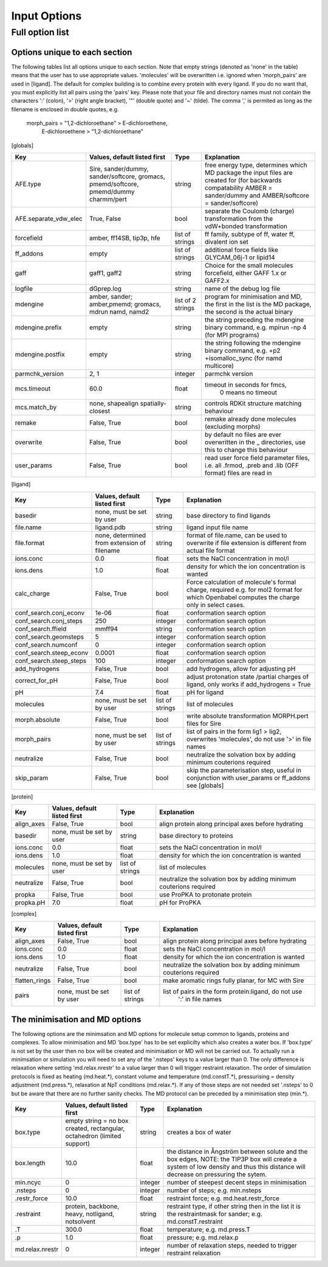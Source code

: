 =============
Input Options
=============

----------------
Full option list
----------------

^^^^^^^^^^^^^^^^^^^^^^^^^^^^^^
Options unique to each section
^^^^^^^^^^^^^^^^^^^^^^^^^^^^^^

The following tables list all options unique to each section.  Note that empty strings (denoted as 'none' in the table) means that the user has to use appropriate values. 'molecules' will be overwritten i.e. ignored when 'morph_pairs' are used in [ligand].  The default for complex building is to combine every protein with every ligand.  If you do no want that, you must explicitly list all pairs using the 'pairs' key.  Please note that your file and directory names must not contain the characters ':' (colon), '>' (right angle bracket), '"' (double quote) and '~' (tilde).  The comma ',' is permited as long as the filename is enclosed in double quotes, e.g.

    morph_pairs = "1,2-dichloroethane" > E-dichloroethene,
                  E-dichloroethene > "1,2-dichloroethane"

[globals]

+-----------------------+---------------------+---------+-------------------------------+
| Key                   | Values, default     | Type    |  Explanation                  |
|                       | listed first        |         |                               |  
+=======================+=====================+=========+===============================+
| AFE.type              | Sire, sander/dummy, | string  | free energy type, determines  |
|                       | sander/softcore,    |         | which MD package the input    |
|                       | gromacs,            |         | files are created for (for    |
|                       | pmemd/softcore,     |         | backwards compatability       |
|                       | pmemd/dummy         |         | AMBER = sander/dummy and      |
|                       | charmm/pert         |         | AMBER/softcore =              |
|                       |                     |         | sander/softcore)              |
+-----------------------+---------------------+---------+-------------------------------+
| AFE.separate_vdw_elec | True, False         | bool    | separate the Coulomb (charge) |
|                       |                     |         | transformation from the       |
|                       |                     |         | vdW+bonded transformation     |
+-----------------------+---------------------+---------+-------------------------------+
| forcefield            | amber, ff14SB,      | list of | ff family, subtype of ff,     |
|                       | tip3p, hfe          | strings | water ff, divalent ion set    |
+-----------------------+---------------------+---------+-------------------------------+
| ff_addons             | empty               | list of | additional force fields like  |
|                       |                     | strings | GLYCAM_06j-1 or lipid14       |
+-----------------------+---------------------+---------+-------------------------------+
| gaff                  | gaff1, gaff2        | string  | Choice for the small          |
|                       |                     |         | molecules forcefield, either  |
|                       |                     |         | GAFF 1.x or GAFF2.x           |
+-----------------------+---------------------+---------+-------------------------------+
| logfile               | dGprep.log          | string  | name of the debug log file    |
+-----------------------+---------------------+---------+-------------------------------+
| mdengine              | amber, sander;      | list of | program for minimisation and  |
|                       | amber,pmemd;        | 2       | MD, the first in the list is  |
|                       | gromacs, mdrun      | strings | the MD package, the second is |
|                       | namd, namd2         |         | the actual binary             |
+-----------------------+---------------------+---------+-------------------------------+
| mdengine.prefix       | empty               | string  | the string preceding the      |
|                       |                     |         | mdengine binary command,      |
|                       |                     |         | e.g. mpirun -np 4 (for MPI    |
|                       |                     |         | programs)                     |
+-----------------------+---------------------+---------+-------------------------------+
| mdengine.postfix      | empty               | string  | the string following the      |
|                       |                     |         | mdengine binary command,      |
|                       |                     |         | e.g. +p2 +isomalloc_sync      |
|                       |                     |         | (for namd multicore)          |
+-----------------------+---------------------+---------+-------------------------------+
| parmchk_version       | 2, 1                | integer | parmchk version               |
+-----------------------+---------------------+---------+-------------------------------+
| mcs.timeout           | 60.0                | float   | timeout in seconds for fmcs,  |
|                       |                     |         |    0 means no timeout         |
+-----------------------+---------------------+---------+-------------------------------+
| mcs.match_by          | none, shapealign    | string  | controls RDKit structure      |
|                       | spatially-closest   |         | matching behaviour            |
+-----------------------+---------------------+---------+-------------------------------+
| remake                | False, True         | bool    | remake already done           |
|                       |                     |         | molecules (excluding morphs)  |
+-----------------------+---------------------+---------+-------------------------------+
| overwrite             | False, True         | bool    | by default no files are ever  |
|                       |                     |         | overwritten in the _          |
|                       |                     |         | directories, use this to      |
|                       |                     |         | change this behaviour         |
+-----------------------+---------------------+---------+-------------------------------+
| user_params           | False, True         | bool    | read user force field         |
|                       |                     |         | parameter files, i.e. all     |
|                       |                     |         | .frmod, .preb and .lib (OFF   |
|                       |                     |         | format) files are read in     |
+-----------------------+---------------------+---------+-------------------------------+
 
[ligand]
 	  	  	 
+-------------------------+-----------------------+---------+------------------------------------------------------+
| Key                     | Values, default       | Type    | Explanation                                          |
|                         | listed first          |         |                                                      |
+=========================+=======================+=========+======================================================+
| basedir                 | none,                 | string  | base directory to find ligands                       |
|                         | must be set by user   |         |                                                      |
+-------------------------+-----------------------+---------+------------------------------------------------------+
| file.name               | ligand.pdb            | string  | ligand input file name                               |
+-------------------------+-----------------------+---------+------------------------------------------------------+
| file.format             | none, determined from | string  | format of file.name, can be used to overwrite if     |
|                         | extension of filename |         | file extension is different from actual file format  |
+-------------------------+-----------------------+---------+------------------------------------------------------+
| ions.conc               | 0.0                   | float   | sets the NaCl concentration in mol/l                 |
+-------------------------+-----------------------+---------+------------------------------------------------------+
| ions.dens               | 1.0                   | float   | density for which the ion concentration is wanted    |
+-------------------------+-----------------------+---------+------------------------------------------------------+
| calc_charge             | False, True           | bool    | Force calculation of molecule's formal charge,       |
|                         |                       |         | required e.g. for mol2 format for which Openbabel    |
|                         |                       |         | computes the charge only in select cases.            |
+-------------------------+-----------------------+---------+------------------------------------------------------+
| conf_search.conj_econv  | 1e-06                 | float   | conformation search option                           |
+-------------------------+-----------------------+---------+------------------------------------------------------+
| conf_search.conj_steps  | 250                   | integer | conformation search option                           |
+-------------------------+-----------------------+---------+------------------------------------------------------+
| conf_search.ffield      | mmff94                | string  | conformation search option                           |
+-------------------------+-----------------------+---------+------------------------------------------------------+
| conf_search.geomsteps   | 5                     | integer | conformation search option                           |
+-------------------------+-----------------------+---------+------------------------------------------------------+
| conf_search.numconf     | 0                     | integer | conformation search option                           |
+-------------------------+-----------------------+---------+------------------------------------------------------+
| conf_search.steep_econv | 0.0001                | float   | conformation search option                           |
+-------------------------+-----------------------+---------+------------------------------------------------------+
| conf_search.steep_steps | 100                   | integer | conformation search option                           |
+-------------------------+-----------------------+---------+------------------------------------------------------+
| add_hydrogens           | False, True           | bool    | add hydrogens, allow for adjusting pH                |
+-------------------------+-----------------------+---------+------------------------------------------------------+
| correct_for_pH          | False, True           | bool    | adjust protonation state /partial charges of ligand, |
|                         |                       |         | only works if add_hydrogens = True                   |
+-------------------------+-----------------------+---------+------------------------------------------------------+
| pH                      | 7.4                   | float   | pH for ligand                                        |
+-------------------------+-----------------------+---------+------------------------------------------------------+
| molecules 	          | none,                 | list of | list of molecules                                    | 
|                         | must be set by user   | strings |                                                      |
+-------------------------+-----------------------+---------+------------------------------------------------------+
| morph.absolute          | False, True           | bool    | write absolute transformation MORPH.pert             |
|                         |                       |         | files for Sire                                       |
+-------------------------+-----------------------+---------+------------------------------------------------------+
| morph_pairs             | none,                 | list of | list of pairs in the form lig1 > lig2, overwrites    |
|                         | must be set by user   | strings | 'molecules', do not use '>' in file names            |
+-------------------------+-----------------------+---------+------------------------------------------------------+
| neutralize              | False, True           | bool    | neutralize the solvation box by adding minimum       |
|                         |                       |         | couterions required                                  |
+-------------------------+-----------------------+---------+------------------------------------------------------+
| skip_param              | False, True           | bool    | skip the parameterisation step, useful in            |
|                         |                       |         | conjunction with user_params or ff_addons            |
|                         |                       |         | see [globals]                                        |
+-------------------------+-----------------------+---------+------------------------------------------------------+
  	  	  	 
[protein] 	  	  	 

+----------------------+--------------------------+---------+------------------------------------------------------+
| Key                  | Values, default          | Type    | Explanation                                          |
|                      | listed first             |         |                                                      |
+======================+==========================+=========+======================================================+
| align_axes           | False, True              | bool    | align protein along principal axes before hydrating  |
+----------------------+--------------------------+---------+------------------------------------------------------+
| basedir              | none,                    | string  | base directory to proteins                           |
|                      | must be set by user      |         |                                                      |
+----------------------+--------------------------+---------+------------------------------------------------------+
| ions.conc            | 0.0                      | float   | sets the NaCl concentration in mol/l                 |
+----------------------+--------------------------+---------+------------------------------------------------------+
| ions.dens            | 1.0                      | float   | density for which the ion concentration is wanted    |
+----------------------+--------------------------+---------+------------------------------------------------------+
| molecules            | none,                    | list of | list of molecules                                    |
|                      | must be set by user      | strings |                                                      |
+----------------------+--------------------------+---------+------------------------------------------------------+
| neutralize           | False, True              | bool    | neutralize the solvation box by adding minimum       |
|                      |                          |         | couterions required                                  |
+----------------------+--------------------------+---------+------------------------------------------------------+
| propka               | False, True              | bool    | use ProPKA to protonate protein                      |
+----------------------+--------------------------+---------+------------------------------------------------------+
| propka.pH            | 7.0                      | float   | pH for ProPKA                                        |
+----------------------+--------------------------+---------+------------------------------------------------------+
  	  	  	 
[complex] 	  	  	 

+----------------------+--------------------------+---------+------------------------------------------------------+
| Key                  | Values, default          | Type    | Explanation                                          |
|                      | listed first             |         |                                                      |
+======================+==========================+=========+======================================================+
| align_axes           | False, True              | bool    | align protein along principal axes before hydrating  |
+----------------------+--------------------------+---------+------------------------------------------------------+
| ions.conc            | 0.0                      | float   | sets the NaCl concentration in mol/l                 |
+----------------------+--------------------------+---------+------------------------------------------------------+
| ions.dens            | 1.0                      | float   | density for which the ion concentration is wanted    |
+----------------------+--------------------------+---------+------------------------------------------------------+
| neutralize           | False, True              | bool    | neutralize the solvation box by adding minimum       |
|                      |                          |         | couterions required                                  |
+----------------------+--------------------------+---------+------------------------------------------------------+
| flatten_rings        | False, True              | bool    | make aromatic rings fully planar, for MC with Sire   |
+----------------------+--------------------------+---------+------------------------------------------------------+
| pairs                | none, must be set by     | list of | list of pairs in the form protein:ligand, do not use |
|                      | user                     | strings |  ':' in file names                                   |
+----------------------+--------------------------+---------+------------------------------------------------------+
  	  	  	 
^^^^^^^^^^^^^^^^^^^^^^^^^^^^^^^
The minimisation and MD options
^^^^^^^^^^^^^^^^^^^^^^^^^^^^^^^

The following options are the minimsation and MD options for molecule setup common to ligands, proteins and complexes.  To allow minimisation and MD 'box.type' has to be set explicilty which also creates a water box.  If 'box.type' is not set by the user then no box will be created and minimisation or MD will not be carried out.  To actually run a minimsation or simulation  you will need to set any of the '.nsteps' keys to a value larger than 0.  The only difference is relaxation where setting 'md.relax.nrestr' to a value larger than 0 will trigger restraint relaxation.  The order of simulation protocols is fixed as heating (md.heat.*), constant volume and temperature (md.constT.*), pressurising = density adjustment (md.press.*), relaxation at NpT conditions (md.relax.*).  If any of those steps are not needed set '.nsteps' to 0 but be aware that there are no further sanity checks.  The MD protocol can be preceded by a minimisation step (min.*).

 
+-----------------+------------------------------+---------+--------------------------------------------------------+
| Key             | Values, default listed first | Type    | Explanation                                            |
+=================+==============================+=========+========================================================+
| box.type        | empty string = no box        | string  | creates a box of water                                 |
|                 | created, rectangular,        |         |                                                        |
|                 | octahedron (limited support) |         |                                                        |
+-----------------+------------------------------+---------+--------------------------------------------------------+
| box.length      | 10.0                         | float   | the distance in Ångström between solute and the box    |
|                 |                              |         | edges, NOTE: the TIP3P box will create a system of low |
|                 |                              |         | density and thus this distance will decrease on        |
|                 |                              |         | pressuring the sytem.                                  |
+-----------------+------------------------------+---------+--------------------------------------------------------+
| min.ncyc        | 0                            | integer | number of steepest decent steps in minimisation        |
+-----------------+------------------------------+---------+--------------------------------------------------------+
| .nsteps         | 0                            | integer | number of steps; e.g. min.nsteps                       |
+-----------------+------------------------------+---------+--------------------------------------------------------+
| .restr_force    | 10.0                         | float   | restraint force; e.g. md.heat.restr_force              |
+-----------------+------------------------------+---------+--------------------------------------------------------+
| .restraint      | protein, backbone, heavy,    | string  | restraint type, if other string then in the list it is |
|                 | notligand, notsolvent        |         | the restraintmask for sander; e.g. md.constT.restraint |
+-----------------+------------------------------+---------+--------------------------------------------------------+
| .T              | 300.0                        | float   | temperature; e.g. md.press.T                           |
+-----------------+------------------------------+---------+--------------------------------------------------------+
| .p              | 1.0                          | float   | pressure; e.g. md.relax.p                              |
+-----------------+------------------------------+---------+--------------------------------------------------------+
| md.relax.nrestr | 0                            | integer | number of relaxation steps, needed to trigger          |
|                 |                              |         | restraint relaxation                                   |
+-----------------+------------------------------+---------+--------------------------------------------------------+

